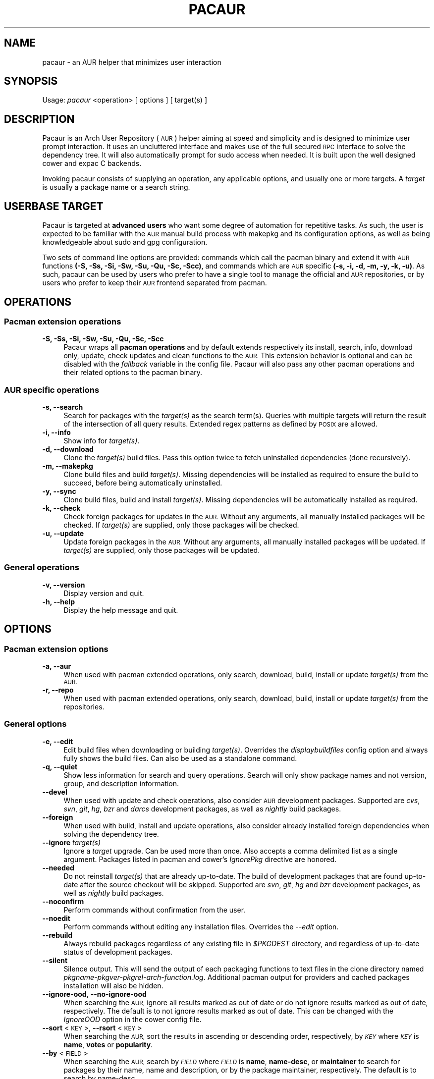 .\" Automatically generated by Pod::Man 4.07 (Pod::Simple 3.32)
.\"
.\" Standard preamble:
.\" ========================================================================
.de Sp \" Vertical space (when we can't use .PP)
.if t .sp .5v
.if n .sp
..
.de Vb \" Begin verbatim text
.ft CW
.nf
.ne \\$1
..
.de Ve \" End verbatim text
.ft R
.fi
..
.\" Set up some character translations and predefined strings.  \*(-- will
.\" give an unbreakable dash, \*(PI will give pi, \*(L" will give a left
.\" double quote, and \*(R" will give a right double quote.  \*(C+ will
.\" give a nicer C++.  Capital omega is used to do unbreakable dashes and
.\" therefore won't be available.  \*(C` and \*(C' expand to `' in nroff,
.\" nothing in troff, for use with C<>.
.tr \(*W-
.ds C+ C\v'-.1v'\h'-1p'\s-2+\h'-1p'+\s0\v'.1v'\h'-1p'
.ie n \{\
.    ds -- \(*W-
.    ds PI pi
.    if (\n(.H=4u)&(1m=24u) .ds -- \(*W\h'-12u'\(*W\h'-12u'-\" diablo 10 pitch
.    if (\n(.H=4u)&(1m=20u) .ds -- \(*W\h'-12u'\(*W\h'-8u'-\"  diablo 12 pitch
.    ds L" ""
.    ds R" ""
.    ds C` ""
.    ds C' ""
'br\}
.el\{\
.    ds -- \|\(em\|
.    ds PI \(*p
.    ds L" ``
.    ds R" ''
.    ds C`
.    ds C'
'br\}
.\"
.\" Escape single quotes in literal strings from groff's Unicode transform.
.ie \n(.g .ds Aq \(aq
.el       .ds Aq '
.\"
.\" If the F register is >0, we'll generate index entries on stderr for
.\" titles (.TH), headers (.SH), subsections (.SS), items (.Ip), and index
.\" entries marked with X<> in POD.  Of course, you'll have to process the
.\" output yourself in some meaningful fashion.
.\"
.\" Avoid warning from groff about undefined register 'F'.
.de IX
..
.if !\nF .nr F 0
.if \nF>0 \{\
.    de IX
.    tm Index:\\$1\t\\n%\t"\\$2"
..
.    if !\nF==2 \{\
.        nr % 0
.        nr F 2
.    \}
.\}
.\" ========================================================================
.\"
.IX Title "PACAUR 8"
.TH PACAUR 8 "2016-06-11" "pacaur 4.6.5" "Pacaur Manual"
.\" For nroff, turn off justification.  Always turn off hyphenation; it makes
.\" way too many mistakes in technical documents.
.if n .ad l
.nh
.SH "NAME"
pacaur \- an AUR helper that minimizes user interaction
.SH "SYNOPSIS"
.IX Header "SYNOPSIS"
Usage: \fIpacaur\fR <operation> [ options ] [ target(s) ]
.SH "DESCRIPTION"
.IX Header "DESCRIPTION"
Pacaur is an Arch User Repository (\s-1AUR\s0) helper aiming at speed and simplicity
and is designed to minimize user prompt interaction. It uses an uncluttered
interface and makes use of the full secured \s-1RPC\s0 interface to solve the dependency
tree. It will also automatically prompt for sudo access when needed. It is built
upon the well designed cower and expac C backends.
.PP
Invoking pacaur consists of supplying an operation, any applicable options, and
usually one or more targets. A \fItarget\fR is usually a package name or a search
string.
.SH "USERBASE TARGET"
.IX Header "USERBASE TARGET"
Pacaur is targeted at \fBadvanced users\fR who want some degree of automation for
repetitive tasks. As such, the user is expected to be familiar with the \s-1AUR\s0
manual build process with makepkg and its configuration options, as well as
being knowledgeable about sudo and gpg configuration.
.PP
Two sets of command line options are provided: commands which call the pacman
binary and extend it with \s-1AUR\s0 functions \fB(\-S, \-Ss, \-Si, \-Sw, \-Su, \-Qu, \-Sc, \-Scc)\fR,
and commands which are \s-1AUR\s0 specific \fB(\-s, \-i, \-d, \-m, \-y, \-k, \-u)\fR. As such,
pacaur can be used by users who prefer to have a single tool to manage the
official and \s-1AUR\s0 repositories, or by users who prefer to keep their \s-1AUR\s0
frontend separated from pacman.
.SH "OPERATIONS"
.IX Header "OPERATIONS"
.SS "Pacman extension operations"
.IX Subsection "Pacman extension operations"
.IP "\fB\-S, \-Ss, \-Si, \-Sw, \-Su, \-Qu, \-Sc, \-Scc\fR" 4
.IX Item "-S, -Ss, -Si, -Sw, -Su, -Qu, -Sc, -Scc"
Pacaur wraps all \fBpacman operations\fR and by default extends respectively its
install, search, info, download only, update, check updates and clean functions
to the \s-1AUR.\s0 This extension behavior is optional and can be disabled with the
\&\fIfallback\fR variable in the config file. Pacaur will also pass any other pacman
operations and their related options to the pacman binary.
.SS "\s-1AUR\s0 specific operations"
.IX Subsection "AUR specific operations"
.IP "\fB\-s, \-\-search\fR" 4
.IX Item "-s, --search"
Search for packages with the \fItarget(s)\fR as the search term(s). Queries with
multiple targets will return the result of the intersection of all query
results. Extended regex patterns as defined by \s-1POSIX\s0 are allowed.
.IP "\fB\-i, \-\-info\fR" 4
.IX Item "-i, --info"
Show info for \fItarget(s)\fR.
.IP "\fB\-d, \-\-download\fR" 4
.IX Item "-d, --download"
Clone the \fItarget(s)\fR build files. Pass this option twice to fetch uninstalled
dependencies (done recursively).
.IP "\fB\-m, \-\-makepkg\fR" 4
.IX Item "-m, --makepkg"
Clone build files and build \fItarget(s)\fR. Missing dependencies will be installed
as required to ensure the build to succeed, before being automatically
uninstalled.
.IP "\fB\-y, \-\-sync\fR" 4
.IX Item "-y, --sync"
Clone build files, build and install \fItarget(s)\fR. Missing dependencies will be
automatically installed as required.
.IP "\fB\-k, \-\-check\fR" 4
.IX Item "-k, --check"
Check foreign packages for updates in the \s-1AUR.\s0 Without any arguments, all
manually installed packages will be checked. If \fItarget(s)\fR are supplied, only
those packages will be checked.
.IP "\fB\-u, \-\-update\fR" 4
.IX Item "-u, --update"
Update foreign packages in the \s-1AUR.\s0 Without any arguments, all manually
installed packages will be updated. If \fItarget(s)\fR are supplied, only those
packages will be updated.
.SS "General operations"
.IX Subsection "General operations"
.IP "\fB\-v, \-\-version\fR" 4
.IX Item "-v, --version"
Display version and quit.
.IP "\fB\-h, \-\-help\fR" 4
.IX Item "-h, --help"
Display the help message and quit.
.SH "OPTIONS"
.IX Header "OPTIONS"
.SS "Pacman extension options"
.IX Subsection "Pacman extension options"
.IP "\fB\-a, \-\-aur\fR" 4
.IX Item "-a, --aur"
When used with pacman extended operations, only search, download, build, install
or update \fItarget(s)\fR from the \s-1AUR.\s0
.IP "\fB\-r, \-\-repo\fR" 4
.IX Item "-r, --repo"
When used with pacman extended operations, only search, download, build, install
or update \fItarget(s)\fR from the repositories.
.SS "General options"
.IX Subsection "General options"
.IP "\fB\-e, \-\-edit\fR" 4
.IX Item "-e, --edit"
Edit build files when downloading or building \fItarget(s)\fR. Overrides the
\&\fIdisplaybuildfiles\fR config option and always fully shows the build files.
Can also be used as a standalone command.
.IP "\fB\-q, \-\-quiet\fR" 4
.IX Item "-q, --quiet"
Show less information for search and query operations. Search will only show
package names and not version, group, and description information.
.IP "\fB\-\-devel\fR" 4
.IX Item "--devel"
When used with update and check operations, also consider \s-1AUR\s0 development
packages. Supported are \fIcvs\fR, \fIsvn\fR, \fIgit\fR, \fIhg\fR, \fIbzr\fR and \fIdarcs\fR
development packages, as well as \fInightly\fR build packages.
.IP "\fB\-\-foreign\fR" 4
.IX Item "--foreign"
When used with build, install and update operations, also consider already
installed foreign dependencies when solving the dependency tree.
.IP "\fB\-\-ignore\fR \fItarget(s)\fR" 4
.IX Item "--ignore target(s)"
Ignore a \fItarget\fR upgrade. Can be used more than once. Also accepts a comma
delimited list as a single argument. Packages listed in pacman and cower's
\&\fIIgnorePkg\fR directive are honored.
.IP "\fB\-\-needed\fR" 4
.IX Item "--needed"
Do not reinstall \fItarget(s)\fR that are already up-to-date. The build of
development packages that are found up-to-date after the source checkout will
be skipped. Supported are \fIsvn\fR, \fIgit\fR, \fIhg\fR and \fIbzr\fR development
packages, as well as \fInightly\fR build packages.
.IP "\fB\-\-noconfirm\fR" 4
.IX Item "--noconfirm"
Perform commands without confirmation from the user.
.IP "\fB\-\-noedit\fR" 4
.IX Item "--noedit"
Perform commands without editing any installation files. Overrides the
\&\fI\-\-edit\fR option.
.IP "\fB\-\-rebuild\fR" 4
.IX Item "--rebuild"
Always rebuild packages regardless of any existing file in \fI\f(CI$PKGDEST\fI\fR directory,
and regardless of up-to-date status of development packages.
.IP "\fB\-\-silent\fR" 4
.IX Item "--silent"
Silence output. This will send the output of each packaging functions to text
files in the clone directory named \fIpkgname\-pkgver\-pkgrel\-arch\-function.log\fR.
Additional pacman output for providers and cached packages installation will
also be hidden.
.IP "\fB\-\-ignore\-ood\fR, \fB\-\-no\-ignore\-ood\fR" 4
.IX Item "--ignore-ood, --no-ignore-ood"
When searching the \s-1AUR,\s0 ignore all results marked as out of date or do not ignore
results marked as out of date, respectively. The default is to not ignore results
marked as out of date. This can be changed with the \fIIgnoreOOD\fR option in the
cower config file.
.IP "\fB\-\-sort\fR <\s-1KEY\s0>, \fB\-\-rsort\fR <\s-1KEY\s0>" 4
.IX Item "--sort <KEY>, --rsort <KEY>"
When searching the \s-1AUR,\s0 sort the results in ascending or descending order,
respectively, by \fI\s-1KEY\s0\fR where \fI\s-1KEY\s0\fR is \fBname\fR, \fBvotes\fR or \fBpopularity\fR.
.IP "\fB\-\-by\fR <\s-1FIELD\s0>" 4
.IX Item "--by <FIELD>"
When searching the \s-1AUR,\s0 search by \fI\s-1FIELD\s0\fR where \fI\s-1FIELD\s0\fR is \fBname\fR, \fBname-desc\fR,
or \fBmaintainer\fR to search for packages by their name, name and description, or by
the package maintainer, respectively. The default is to search by name-desc.
.IP "\fB\-\-domain\fR <\s-1FQDN\s0>" 4
.IX Item "--domain <FQDN>"
Point at a domain other than the default \fIaur.archlinux.org\fR.
.SH "CONFIG FILE"
.IX Header "CONFIG FILE"
.IP "\fBsystem config\fR" 4
.IX Item "system config"
Pacaur honors a system-wide config file which will be looked for first at
.Sp
.Vb 1
\&  $XDG_CONFIG_DIRS/pacaur/config
.Ve
.Sp
and falling back to
.Sp
.Vb 1
\&  /etc/xdg/pacaur/config
.Ve
.IP "\fBuser config\fR" 4
.IX Item "user config"
User-defined configuration files overriding the general settings will be looked
for first at
.Sp
.Vb 1
\&  $XDG_CONFIG_HOME/pacaur/config
.Ve
.Sp
and falling back to
.Sp
.Vb 1
\&  $HOME/.config/pacaur/config
.Ve
.IP "\fBother config\fR" 4
.IX Item "other config"
In addition, pacaur fully honors cower's config file. See \fBcower\fR(1).
.SH "CONFIG OPTIONS"
.IX Header "CONFIG OPTIONS"
The available options are:
.IP "\fBeditor\fR" 4
.IX Item "editor"
Define the editor. Default is \fB\f(CB$EDITOR\fB\fR, with a fallback on \fIvi\fR.
.IP "\fBdisplaybuildfiles\fR" 4
.IX Item "displaybuildfiles"
Display \s-1PKGBUILD\s0 and install script viewing prompt. Possible values are \fIfull\fR
to always display the full build files, \fIdiff\fR to only display the difference
since last build, and \fInone\fR to disable the viewing prompt. Default is \fBdiff\fR.
.IP "\fBfallback\fR" 4
.IX Item "fallback"
Extend pacman commands to the \s-1AUR.\s0 Default is \fBtrue\fR.
.IP "\fBsilent\fR" 4
.IX Item "silent"
Enable silent output. The makepkg output will be collected in the clone directory
or the \fI\f(CI$LOGDEST\fI\fR directory should any error occur. Default is \fBfalse\fR.
.IP "\fBsortby\fR" 4
.IX Item "sortby"
When searching the \s-1AUR,\s0 sort the results by \fIname\fR, number of \fIvotes\fR or
\&\fIpopularity\fR. Default is \fBpopularity\fR.
.IP "\fBsortorder\fR" 4
.IX Item "sortorder"
When searching the \s-1AUR,\s0 sort the results in \fIascending\fR or \fIdescending\fR order.
Default is \fBdescending\fR.
.IP "\fBsudoloop\fR" 4
.IX Item "sudoloop"
Prevent sudo timeout. This option overrides the system-wide \fIpasswd_timeout\fR
sudo configuration and refreshes the sudo timestamp automatically in a loop when
building packages. Default is \fBtrue\fR.
.SH "ENVIRONMENT"
.IX Header "ENVIRONMENT"
.IP "\fB\s-1AURDEST\s0\fR" 4
.IX Item "AURDEST"
Determines where the packages build files (\s-1PKGBUILD, .SRCINFO\s0 and install script
files) will be cloned.
.Sp
If this environment variable is not defined, the clone directory will be set to
.Sp
.Vb 1
\&  $XDG_CACHE_HOME/pacaur
.Ve
.Sp
with a fall back to
.Sp
.Vb 1
\&  $HOME/.cache/pacaur
.Ve
.PP
In addition, makepkg environment variables are fully honored. See \fBmakepkg\fR(8).
In particular, the following variables are useful:
.IP "\fB\s-1PKGDEST\s0\fR" 4
.IX Item "PKGDEST"
Determines where the built packages will be stored. The \fI\-Sc\fR and \fI\-Scc\fR clean
operations allow to remove the non locally installed cached files and all cached
files, respectively. If using the existing \fI/var/cache/pacman/pkg\fR pacman cache
directory, ensure your user has proper write permissions.
.IP "\fB\s-1SRCDEST\s0\fR" 4
.IX Item "SRCDEST"
Determines where the source of packages will be stored. This will speed up the
update of development packages. The \fI\-Sc\fR and \fI\-Scc\fR clean operations allow
to remove the non development packages source files and all source files,
respectively.
.IP "\fB\s-1LOGDEST\s0\fR" 4
.IX Item "LOGDEST"
Determines where the build logs will be stored. By default, the \fI\-\-silent\fR
option will write build logs in the clone directory if the build fails, but
will remove them if the build succeeds.
.IP "\fB\s-1BUILDDIR\s0\fR" 4
.IX Item "BUILDDIR"
Determines where the packages will be built. By default, build will happen in
the defined clone directory, but build speed can be improved by using \fI/tmp\fR
located in volatile memory. This is however not recommended if big packages
need to be built on a low-memory machine.
.SH "NOTES"
.IX Header "NOTES"
.IP "\fBsudo configuration\fR" 4
.IX Item "sudo configuration"
To be used with minimal password prompting, \fIsudo\fR should be configured
accordingly to allow sudo access. See \fBsudoers\fR(5). If you disable the
\&\fIsudoloop\fR config option, you might also want to disable the \fIpasswd_timeout\fR
sudo parameter to avoid password prompt timeout.
.IP "\fBpacman misc options\fR" 4
.IX Item "pacman misc options"
Miscellaneous options enabled in \fIpacman.conf\fR are taken into account. Thus,
colored output can be enabled with the \fIColor\fR option, while a detailed interface
displaying name, version and size of packages formatted as a table is available
through the \fIVerbosePkgLists\fR option.
.IP "\fBbuild files comparison\fR" 4
.IX Item "build files comparison"
To allow build files comparison, the \fIdisplaybuildfiles\fR default config option
is set to \fIdiff\fR. Although the clone directory (set by default to
\&\fI\f(CI$XDG_CACHE_HOME\fI/pacaur\fR) can be changed through the alternative \fI\f(CI$AURDEST\fI\fR
environment variable, it should always be set to a persistent location.
.IP "\fBfallback\fR" 4
.IX Item "fallback"
By default, any operation will be applied on the binary repositories, then the
\&\s-1AUR\s0 if necessary. This behavior is optional and can be disabled with the
\&\fIfallback\fR config option. When disabled, any operation will be restricted to
the binary repositories similarly to pacman, while \s-1AUR\s0 operations can be
applied explicitly with the \fI\-\-aur\fR option.
.IP "\fBinteractive PKGBUILDs\fR" 4
.IX Item "interactive PKGBUILDs"
Packages requiring user input while building are not supported and might fail
to install properly. There is currently no official directive about these
interactive PKGBUILDs, but some of the official pacman developers expressed
the opinion that PKGBUILDs should always provide default compilation options.
.IP "\fBhost name error\fR" 4
.IX Item "host name error"
If a lot of \*(L"Could not connect to the \s-1AUR\*(R"\s0 and \*(L"Timeout was reached\*(R" messages
are displayed while searching or requesting info for packages despite the
internet connection working correctly, ensure your local \fI\s-1DNS\s0 server\fR is
correctly configured to improve name lookups. Using Google's primary \s-1DNS
\&\s0(8.8.8.8 and 8.8.4.4) might also help.
.IP "\fBalternative installation root\fR" 4
.IX Item "alternative installation root"
The alternative installation root \fI\-r /path\fR short option of pacman is not
supported. Use the \fI\-\-root /path\fR long option instead, or chroot to the new
path and use pacaur from there instead.
.SH "SEE ALSO"
.IX Header "SEE ALSO"
\&\fBcower\fR(1), \fBpacman\fR(8), \fBmakepkg\fR(8), \fBsudoers\fR(5)
.SH "AUTHOR"
.IX Header "AUTHOR"
Remy Marquis <remy.marquis@gmail.com>
.PP
If you feel great pity for the present maintainer that has to constantly cope
with users that don't want to read man pages and refuse to take responsibility
for their own system, you can send me funny cat pictures. Alternatively, you
can send a donation via PayPal to the above email address.
.PP
I would also suggest to donate to a charitable organization of your choice
should you believe that your money could make a bigger difference there.
Thank you!
.PP
All credits go to all direct or indirect contributors. Many thanks to all of
you!
.SH "TRANSLATORS"
.IX Header "TRANSLATORS"
\&\fB[ca] \- Català\fR \- Alex \*(L"alexhenrie\*(R" Henrie
.PP
\&\fB[de] \- Deutsch\fR \- Marco \*(L"BigBoot\*(R" Kirchner, \*(L"HerrNieschnell\*(R", \*(L"pszalanski\*(R", Stefan \*(L"rumpelsepp\*(R" Tatschner, Tilman \*(L"Tblue\*(R" Blumenbach
.PP
\&\fB[es] \- Español\fR \- Germán \*(L"gosella\*(R" Osella Massa, Ismael \*(L"ChuckDaniels87\*(R" González
.PP
\&\fB[fr] \- Français\fR \- \*(L"spider-mario\*(R", \*(L"Neitsab\*(R"
.PP
\&\fB[hu] \- Magyar\fR \- \*(L"avelkei\*(R"
.PP
\&\fB[it] \- Italiano\fR \- Demenico \*(L"NoMore201\*(R" Lezzi
.PP
\&\fB[ja] \- 日本語\fR \- Colin \*(L"fosskers\*(R" Woodbury, \s-1TSUYUSATO \s0\*(L"MakeNowJust\*(R" Kitsune
.PP
\&\fB[nl] \- Nederlands\fR \- \*(L"Yoshi2889\*(R"
.PP
\&\fB[pl] \- Polski\fR \- Tomasz \*(L"Ludvick\*(R" Niedzielski
.PP
\&\fB[pt] \- Português\fR \- Thiago \*(L"thiagowfx\*(R" Barroso Perrotta
.PP
\&\fB[ru] \- Русский\fR \- \*(L"kyak\*(R"
.PP
\&\fB[sk] \- Slovenčina\fR \- Pavol \*(L"pakapusta\*(R" Kapusta, Juraj \*(L"DoctorJellyface\*(R" Fiala
.PP
\&\fB[sr] \- Српски / srpski\fR \- Slobodan \*(L"Faenriis\*(R" Terzić
.PP
\&\fB[tr] \- Türkçe\fR \- Volkan \*(L"wakeup\*(R" Gezer
